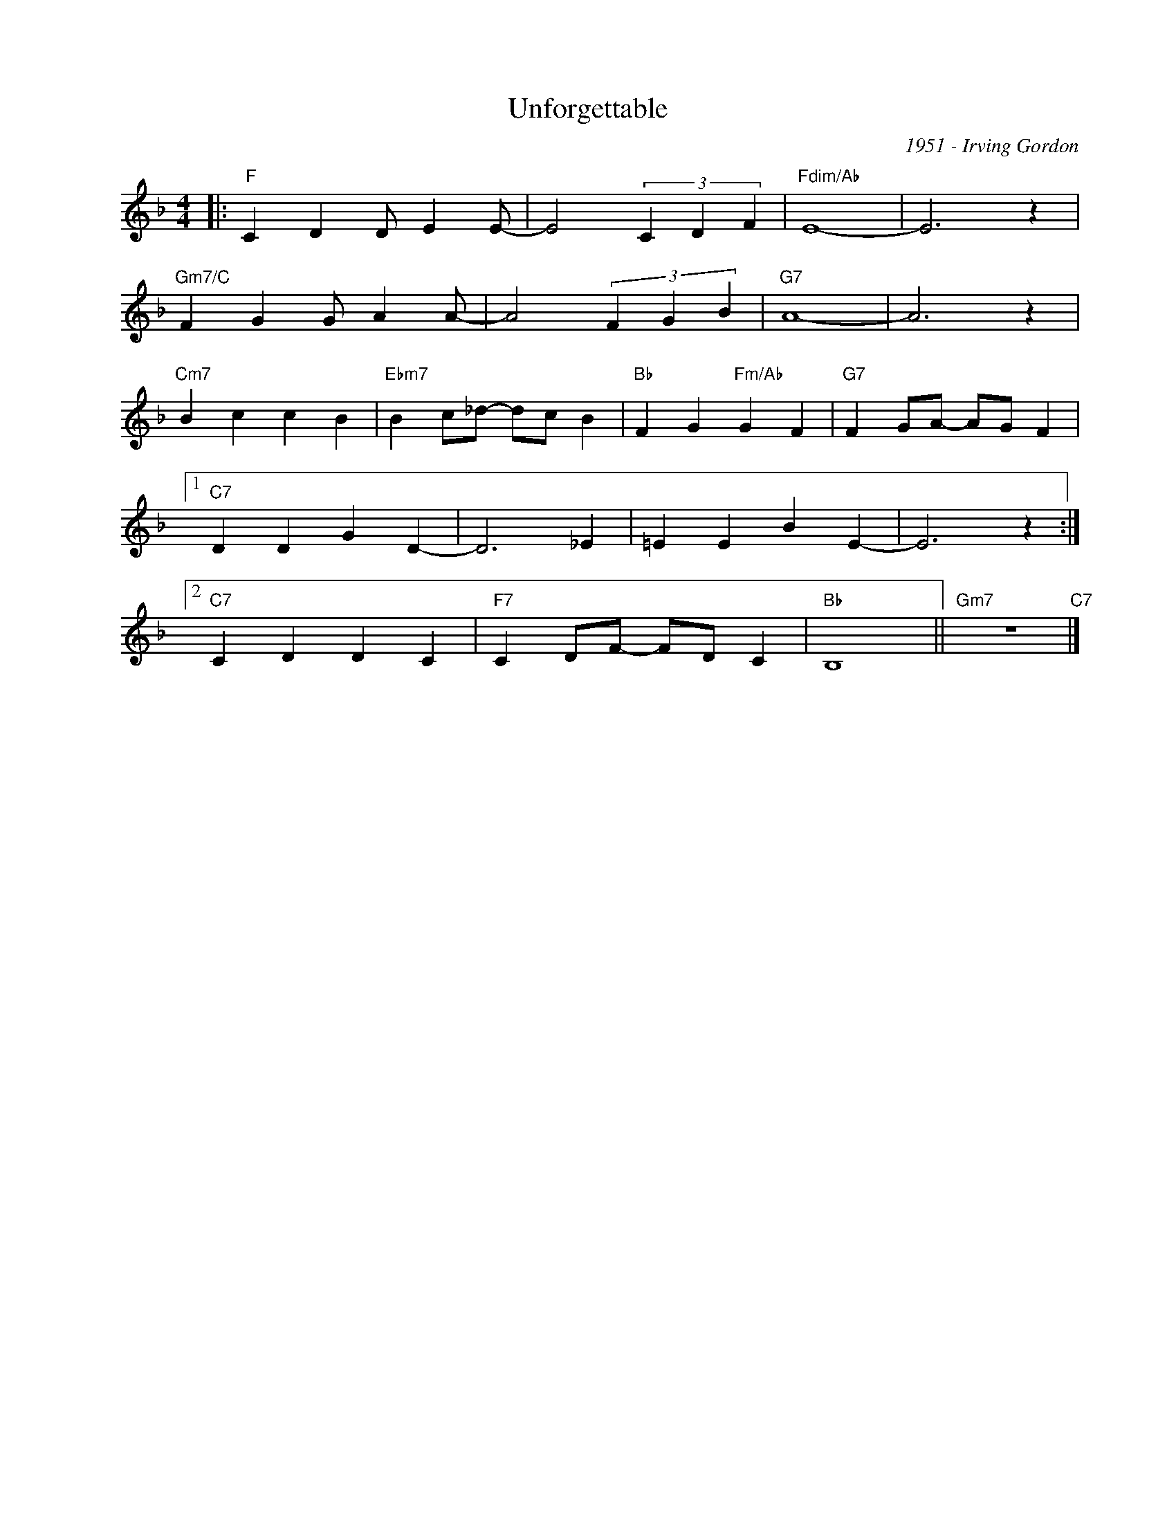 X:1
T:Unforgettable
C:1951 - Irving Gordon
Z:www.realbook.site
L:1/4
M:4/4
I:linebreak $
K:F
V:1 treble nm=" " snm=" "
V:1
|:"F" C D D/ E E/- | E2 (3C D F |"Fdim/Ab" E4- | E3 z |$"Gm7/C" F G G/ A A/- | A2 (3F G B | %6
"G7" A4- | A3 z |$"Cm7" B c c B |"Ebm7" B c/_d/- d/c/ B |"Bb" F G"Fm/Ab" G F | %11
"G7" F G/A/- A/G/ F |1$"C7" D D G D- | D3 _E | =E E B E- | E3 z :|2$"C7" C D D C | %17
"F7" C D/F/- F/D/ C |"Bb" B,4 ||"Gm7" z4"C7" |] %20

